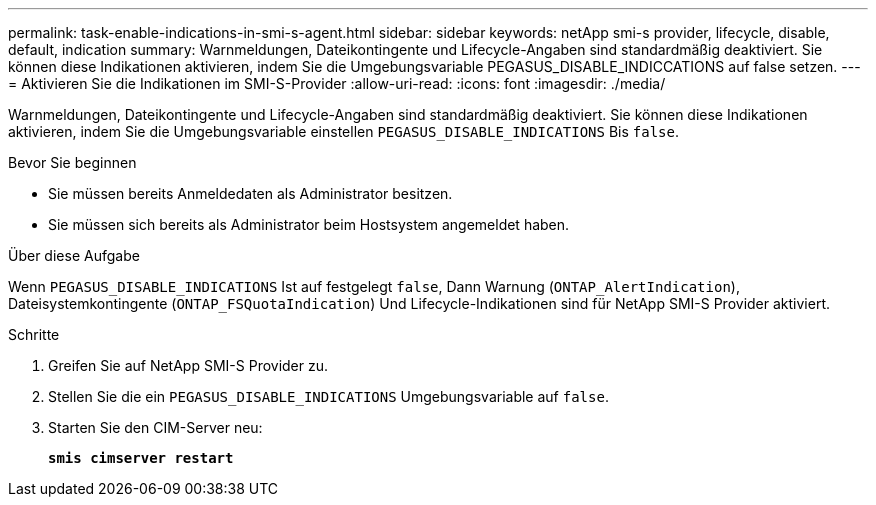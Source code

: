 ---
permalink: task-enable-indications-in-smi-s-agent.html 
sidebar: sidebar 
keywords: netApp smi-s provider, lifecycle, disable, default, indication 
summary: Warnmeldungen, Dateikontingente und Lifecycle-Angaben sind standardmäßig deaktiviert. Sie können diese Indikationen aktivieren, indem Sie die Umgebungsvariable PEGASUS_DISABLE_INDICCATIONS auf false setzen. 
---
= Aktivieren Sie die Indikationen im SMI-S-Provider
:allow-uri-read: 
:icons: font
:imagesdir: ./media/


[role="lead"]
Warnmeldungen, Dateikontingente und Lifecycle-Angaben sind standardmäßig deaktiviert. Sie können diese Indikationen aktivieren, indem Sie die Umgebungsvariable einstellen `PEGASUS_DISABLE_INDICATIONS` Bis `false`.

.Bevor Sie beginnen
* Sie müssen bereits Anmeldedaten als Administrator besitzen.
* Sie müssen sich bereits als Administrator beim Hostsystem angemeldet haben.


.Über diese Aufgabe
Wenn `PEGASUS_DISABLE_INDICATIONS` Ist auf festgelegt `false`, Dann Warnung (`ONTAP_AlertIndication`), Dateisystemkontingente (`ONTAP_FSQuotaIndication`) Und Lifecycle-Indikationen sind für NetApp SMI-S Provider aktiviert.

.Schritte
. Greifen Sie auf NetApp SMI-S Provider zu.
. Stellen Sie die ein `PEGASUS_DISABLE_INDICATIONS` Umgebungsvariable auf `false`.
. Starten Sie den CIM-Server neu:
+
`*smis cimserver restart*`



